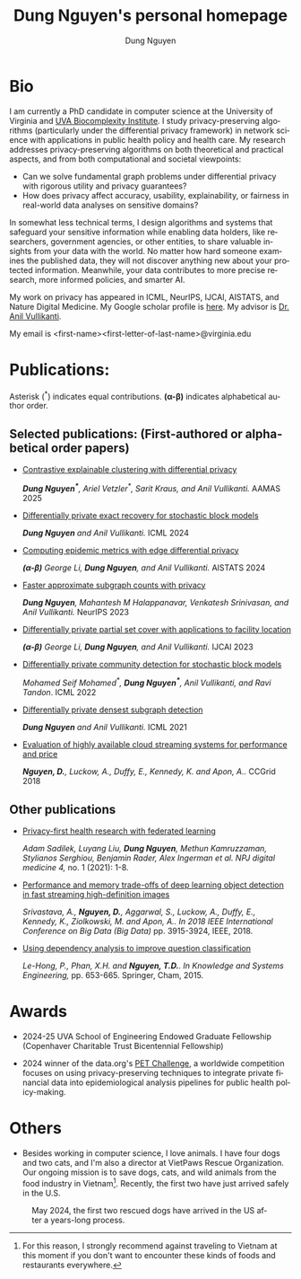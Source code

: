 # DAILY TODO -*- mode: org -*-
#+STARTUP: showall
#+TODO: TODO IN-PROGRESS DELAY DONE
#+TAGS: URGENT(u) EMACS(e) RESEARCH(r) HOME(h) CLASS(c) BOOK(b)
#+TITLE: Dung Nguyen's personal homepage
#+AUTHOR: Dung Nguyen
#+EMAIL: <first_name><first_letter_of_last_name>@virginia.edu
#+LANGUAGE:  en
#+INFOJS_OPT: view:showall toc:t ltoc:t mouse:underline path:http://orgmode.org/org-info.js
#+LINK_HOME: https://dungxnguyen.github.io
#+LINK_UP: https://dungxnguyen.github.io

* Bio
I am currently a PhD candidate in computer science at the University of Virginia and [[https://biocomplexity.virginia.edu/][UVA Biocomplexity Institute]]. I study privacy-preserving algorithms (particularly under the differential privacy framework) in network science with applications in public health policy and health care. My research addresses privacy-preserving algorithms on both theoretical and practical aspects, and from both computational and societal viewpoints:

- Can we solve fundamental graph problems under differential privacy with rigorous utility and privacy guarantees?
- How does privacy affect accuracy, usability, explainability, or fairness in real-world data analyses on sensitive domains?

In somewhat less technical terms, I design algorithms and systems that safeguard your sensitive information while enabling data holders, like researchers, government agencies, or other entities, to share valuable insights from your data with the world. No matter how hard someone examines the published data, they will not discover anything new about your protected information. Meanwhile, your data contributes to more precise research, more informed policies, and smarter AI. 

My work on privacy has appeared in ICML, NeurIPS, IJCAI, AISTATS, and Nature Digital Medicine. My Google scholar profile is [[https://scholar.google.com/citations?hl=en&user=crI3PxsAAAAJ][here]]. My advisor is [[https://engineering.virginia.edu/faculty/anil-vullikanti][Dr. Anil Vullikanti]].

My email is <first-name><first-letter-of-last-name>@virginia.edu

* Publications:

Asterisk (^*) indicates equal contributions. 
*(α-β)* indicates alphabetical author order.
** Selected publications: (First-authored or alphabetical order papers)


  - [[https://arxiv.org/abs/2406.04610][Contrastive explainable clustering with differential privacy]]

    /*Dung Nguyen^**, Ariel Vetzler^*, Sarit Kraus, and Anil Vullikanti./ AAMAS 2025 

  - [[https://arxiv.org/abs/2406.02644][Differentially private exact recovery for stochastic block models]]

    /*Dung Nguyen* and Anil Vullikanti./ ICML 2024

  - [[https://proceedings.mlr.press/v238/li24q/li24q.pdf][Computing epidemic metrics with edge differential privacy]]

	/*(α-β)* George Li, *Dung Nguyen*, and Anil Vullikanti./ AISTATS 2024 

  - [[https://openreview.net/pdf?id=Fqg9vGWy4k][Faster approximate subgraph counts with privacy]]

    /*Dung Nguyen*, Mahantesh M Halappanavar, Venkatesh Srinivasan, and Anil Vullikanti./ NeurIPS 2023 

  - [[https://arxiv.org/pdf/2207.10240][Differentially private partial set cover with applications to facility location]]

	/*(α-β)* George Li, *Dung Nguyen*, and Anil Vullikanti./ IJCAI 2023 

  - [[https://arxiv.org/pdf/2202.00636][Differentially private community detection for stochastic block models]]

    /Mohamed Seif Mohamed^*, *Dung Nguyen^**, Anil Vullikanti, and Ravi Tandon/. ICML 2022

  - [[https://proceedings.mlr.press/v139/nguyen21i.html][Differentially private densest subgraph detection]]

    /*Dung Nguyen* and Anil Vullikanti./ ICML 2021 

  - [[https://ieeexplore.ieee.org/abstract/document/8411045][Evaluation of highly available cloud streaming systems for performance and price]]

    /*Nguyen, D.*, Luckow, A., Duffy, E., Kennedy, K. and Apon, A../ CCGrid 2018 

** Other publications

  - [[https://www.nature.com/articles/s41746-021-00489-2][Privacy-first health research with federated learning]]

    /Adam Sadilek, Luyang Liu, *Dung Nguyen*, Methun Kamruzzaman, Stylianos Serghiou, Benjamin Rader, Alex Ingerman et al. NPJ digital medicine 4,/ no. 1 (2021): 1-8.

  - [[https://ieeexplore.ieee.org/abstract/document/8622389][Performance and memory trade-offs of deep learning object detection in fast streaming high-definition images]]
  
    /Srivastava, A., *Nguyen, D.*, Aggarwal, S., Luckow, A., Duffy, E., Kennedy, K., Ziolkowski, M. and Apon, A.. In 2018 IEEE International Conference on Big Data (Big Data)/ pp. 3915-3924, IEEE, 2018.

  - [[https://link.springer.com/chapter/10.1007/978-3-319-11680-8_52][Using dependency analysis to improve question classification]]

    /Le-Hong, P., Phan, X.H. and *Nguyen, T.D.*. In Knowledge and Systems Engineering,/ pp. 653-665. Springer, Cham, 2015.

* Awards

 - 2024-25 UVA School of Engineering Endowed Graduate Fellowship (Copenhaver Charitable Trust Bicentennial Fellowship)


 - 2024 winner of the data.org's [[https://data.org/initiatives/pets-challenge/][PET Challenge]], a worldwide competition focuses on using privacy-preserving techniques to integrate private financial data into epidemiological analysis pipelines for public health policy-making. 

* Others
  - Besides working in computer science, I love animals. I have four dogs and two cats, and I'm also a director at VietPaws Rescue Organization. Our ongoing mission is to save dogs, cats, and wild animals from the food industry in Vietnam[fn:1]. Recently, the first two have just arrived safely in the U.S.
    

#+CAPTION: May 2024, the first two rescued dogs have arrived in the US after a years-long process. 
#+NAME:   fig:TepTin
#+ATTR_HTML: :width 360px
[[./Pics/TepTin.png]]
   

[fn:1]For this reason, I strongly recommend against traveling to Vietnam at this moment if you don't want to encounter these kinds of foods and restaurants everywhere.
# Local Variables:
# org-html-validation-link: nil
# End:
